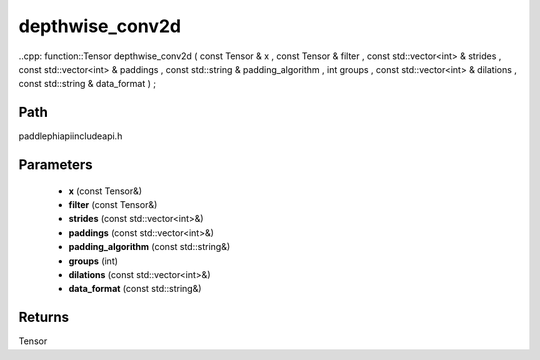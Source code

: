 .. _en_api_paddle_experimental_depthwise_conv2d:

depthwise_conv2d
-------------------------------

..cpp: function::Tensor depthwise_conv2d ( const Tensor & x , const Tensor & filter , const std::vector<int> & strides , const std::vector<int> & paddings , const std::string & padding_algorithm , int groups , const std::vector<int> & dilations , const std::string & data_format ) ;


Path
:::::::::::::::::::::
paddle\phi\api\include\api.h

Parameters
:::::::::::::::::::::
	- **x** (const Tensor&)
	- **filter** (const Tensor&)
	- **strides** (const std::vector<int>&)
	- **paddings** (const std::vector<int>&)
	- **padding_algorithm** (const std::string&)
	- **groups** (int)
	- **dilations** (const std::vector<int>&)
	- **data_format** (const std::string&)

Returns
:::::::::::::::::::::
Tensor
